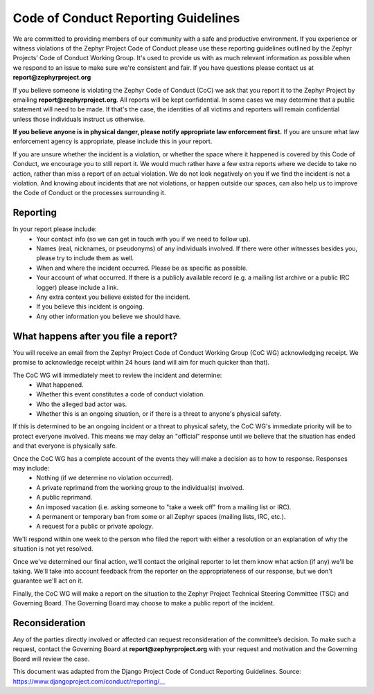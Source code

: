 .. _Zephyr_Code_of_Conduct_Reporting_Guidelines:

Code of Conduct Reporting Guidelines
####################################

We are committed to providing members of our community with a safe and productive environment. If you experience or witness violations of the Zephyr Project Code of Conduct please use these reporting guidelines outlined by the Zephyr Projects’ Code of Conduct Working Group. It's used to provide us with as much relevant information as possible when we respond to an issue to make sure we're consistent and fair. If you have questions please contact us at **report@zephyrproject.org**

If you believe someone is violating the Zephyr Code of Conduct (CoC) we ask that you report it to the Zephyr Project by emailing **report@zephyrproject.org**. All reports will be kept confidential. In some cases we may determine that a public statement will need to be made. If that's the case, the identities of all victims and reporters will remain confidential unless those individuals instruct us otherwise.

**If you believe anyone is in physical danger, please notify appropriate law enforcement first.** If you are unsure what law enforcement agency is appropriate, please include this in your report.

If you are unsure whether the incident is a violation, or whether the space where it happened is covered by this Code of Conduct, we encourage you to still report it. We would much rather have a few extra reports where we decide to take no action, rather than miss a report of an actual violation. We do not look negatively on you if we find the incident is not a violation. And knowing about incidents that are not violations, or happen outside our spaces, can also help us to improve the Code of Conduct or the processes surrounding it.

Reporting
*********

In your report please include:
 * Your contact info (so we can get in touch with you if we need to follow up).
 * Names (real, nicknames, or pseudonyms) of any individuals involved. If there were other witnesses besides you, please try to include them as well.
 *  When and where the incident occurred. Please be as specific as possible.
 * Your account of what occurred. If there is a publicly available record (e.g. a mailing list archive or a public IRC logger) please include a link.
 * Any extra context you believe existed for the incident.
 * If you believe this incident is ongoing.
 * Any other information you believe we should have.

What happens after you file a report?
*************************************

You will receive an email from the Zephyr Project Code of Conduct Working Group (CoC WG) acknowledging receipt. We promise to acknowledge receipt within 24 hours (and will aim for much quicker than that).

The CoC WG will immediately meet to review the incident and determine:
 * What happened.
 * Whether this event constitutes a code of conduct violation.
 * Who the alleged bad actor was.
 * Whether this is an ongoing situation, or if there is a threat to anyone's physical safety.

If this is determined to be an ongoing incident or a threat to physical safety, the CoC WG's immediate priority will be to protect everyone involved. This means we may delay an "official" response until we believe that the situation has ended and that everyone is physically safe.

Once the  CoC WG has a complete account of the events they will make a decision as to how to response. Responses may include:
 * Nothing (if we determine no violation occurred).
 * A private reprimand from the working group to the individual(s) involved.
 * A public reprimand.
 * An imposed vacation (i.e. asking someone to "take a week off" from a mailing list or IRC).
 * A permanent or temporary ban from some or all Zephyr spaces (mailing lists, IRC, etc.).
 * A request for a public or private apology.

We'll respond within one week to the person who filed the report with either a resolution or an explanation of why the situation is not yet resolved.

Once we've determined our final action, we'll contact the original reporter to let them know what action (if any) we'll be taking. We'll take into account feedback from the reporter on the appropriateness of our response, but we don't guarantee we'll act on it.

Finally, the CoC WG will make a report on the situation to the Zephyr Project Technical Steering Committee (TSC) and Governing Board. The Governing Board may choose to make a public report of the incident.

Reconsideration
***************

Any of the parties directly involved or affected can request reconsideration of the committee’s decision. To make such a request, contact the Governing Board at **report@zephyrproject.org** with your request and motivation and the Governing Board will review the case.

This document was adapted from the Django Project Code of Conduct Reporting Guidelines. Source: https://www.djangoproject.com/conduct/reporting/__

